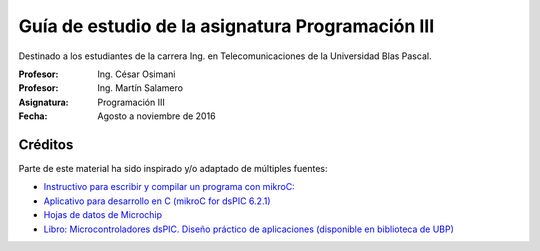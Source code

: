 Guía de estudio de la asignatura Programación III
=================================================

Destinado a los estudiantes de la carrera Ing. en Telecomunicaciones de la Universidad Blas Pascal.


:Profesor: Ing. César Osimani
:Profesor: Ing. Martín Salamero
:Asignatura: Programación III
:Fecha: Agosto a noviembre de 2016 

Créditos
--------

Parte de este material ha sido inspirado y/o adaptado de múltiples fuentes:

* `Instructivo para escribir y compilar un programa con mikroC: <http://www.mikroe.com/downloads/get/387>`_
* `Aplicativo para desarrollo en C (mikroC for dsPIC 6.2.1) <http://www.mikroe.com/downloads/get/2348/mikroc_pro_dspic_v621_setup.zip>`_
* `Hojas de datos de Microchip <https://www.microchip.com/datasheets>`_
* `Libro: Microcontroladores dsPIC. Diseño práctico de aplicaciones (disponible en biblioteca de UBP) <http://www.amazon.es/Microcontroladores-dsPIC-Dise%C3%B1o-pr%C3%A1ctico-aplicaciones/dp/8448151569>`_






